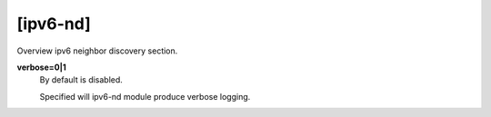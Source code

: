 [ipv6-nd]
=======

Overview ipv6 neighbor discovery section.

**verbose=0|1**
  By default is disabled.

  Specified will ipv6-nd module produce verbose logging.